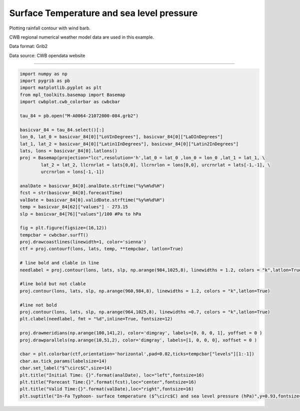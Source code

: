 Surface Temperature and sea level pressure
-----

Plotting rainfall contour with wind barb.

CWB regional numerical weather model data are used in this example.

Data format: Grib2

Data source: CWB opendata website

^^^^^

.. figure:: ../image/_gallery/surftemp_basemap.png
   :width: 400
   :align: center


.. code-block:: python

   import numpy as np
   import pygrib as pb
   import matplotlib.pyplot as plt
   from mpl_toolkits.basemap import Basemap
   import cwbplot.cwb_colorbar as cwbcbar

   tau_84 = pb.open("M-A0064-21072000-084.grb2")

   basicvar_84 = tau_84.select()[:]
   lon_0, lat_0 = basicvar_84[0]["LoVInDegrees"], basicvar_84[0]["LaDInDegrees"]
   lat_1, lat_2 = basicvar_84[0]["Latin1InDegrees"], basicvar_84[0]["Latin2InDegrees"]
   lats, lons = basicvar_84[0].latlons()
   proj = Basemap(projection="lcc",resolution='h',lat_0 = lat_0 ,lon_0 = lon_0 ,lat_1 = lat_1, \
           lat_2 = lat_2, llcrnrlat = lats[0,0], llcrnrlon = lons[0,0], urcrnrlat = lats[-1,-1], \
           urcrnrlon = lons[-1,-1])

   analDate = basicvar_84[0].analDate.strftime("%y%m%d%H")
   fcst = str(basicvar_84[0].forecastTime)
   valDate = basicvar_84[0].validDate.strftime("%y%m%d%H")
   temp = basicvar_84[62]["values"] - 273.15
   slp = basicvar_84[76]["values"]/100 #Pa to hPa

   fig = plt.figure(figsize=(16,12))
   tempcbar = cwbcbar.surfT()
   proj.drawcoastlines(linewidth=1, color='sienna')
   ctf = proj.contourf(lons, lats, temp, **tempcbar, latlon=True)

   # line bold and clable in line
   needlabel = proj.contour(lons, lats, slp, np.arange(984,1025,8), linewidths = 1.2, colors = "k",latlon=True)

   #line bold but not clable
   proj.contour(lons, lats, slp, np.arange(960,984,8), linewidths = 1.2, colors = "k",latlon=True)

   #line not bold
   proj.contour(lons, lats, slp, np.arange(964,1025,8), linewidths =0.7, colors = "k",latlon=True)
   plt.clabel(needlabel, fmt = "%d",inline=True, fontsize=12)

   proj.drawmeridians(np.arange(100,141,2), color='dimgray', labels=[0, 0, 0, 1], yoffset = 0 )
   proj.drawparallels(np.arange(10,51,2), color='dimgray', labels=[1, 0, 0, 0], xoffset = 0 )

   cbar = plt.colorbar(ctf,orientation='horizontal',pad=0.02,ticks=tempcbar["levels"][1:-1])
   cbar.ax.tick_params(labelsize=14)
   cbar.set_label("$^\circ$C",size=14)
   plt.title("Initial Time: {}".format(analDate), loc="left",fontsize=16)
   plt.title("Forecast Time:{}".format(fcst),loc="center",fontsize=16)
   plt.title("Valid Time:{}".format(valDate),loc="right",fontsize=16)
   plt.suptitle("In-Fa Typhoon- surface temperature ($^\circ$C) and sea level pressure (hPa)",y=0.93,fontsize=20)
